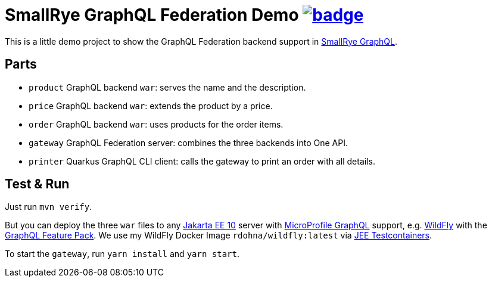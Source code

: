 = SmallRye GraphQL Federation Demo image:https://github.com/t1/smallrye-graphql-federation-demo/actions/workflows/maven.yml/badge.svg[link=https://github.com/t1/smallrye-graphql-federation-demo/actions/workflows/maven.yml]

This is a little demo project to show the GraphQL Federation backend support in https://github.com/smallrye/smallrye-graphql[SmallRye GraphQL].

== Parts

* `product` GraphQL backend `war`: serves the name and the description.
* `price` GraphQL backend `war`: extends the product by a price.
* `order` GraphQL backend `war`: uses products for the order items.
* `gateway` GraphQL Federation server: combines the three backends into One API.
* `printer` Quarkus GraphQL CLI client: calls the gateway to print an order with all details.

== Test & Run

Just run `mvn verify`.

But you can deploy the three `war` files to any https://jakarta.ee[Jakarta EE 10] server with https://github.com/eclipse/microprofile-graphql[MicroProfile GraphQL] support, e.g. https://www.wildfly.org/downloads/[WildFly] with the https://github.com/wildfly-extras/wildfly-graphql-feature-pack[GraphQL Feature Pack]. We use my WildFly Docker Image `rdohna/wildfly:latest` via https://github.com/t1/jee-testcontainers[JEE Testcontainers].

To start the `gateway`, run `yarn install` and `yarn start`.
